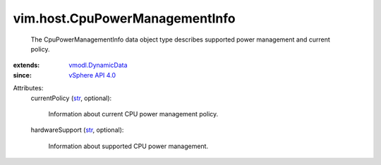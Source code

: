 .. _str: https://docs.python.org/2/library/stdtypes.html

.. _vSphere API 4.0: ../../vim/version.rst#vimversionversion5

.. _vmodl.DynamicData: ../../vmodl/DynamicData.rst


vim.host.CpuPowerManagementInfo
===============================
  The CpuPowerManagementInfo data object type describes supported power management and current policy.
:extends: vmodl.DynamicData_
:since: `vSphere API 4.0`_

Attributes:
    currentPolicy (`str`_, optional):

       Information about current CPU power management policy.
    hardwareSupport (`str`_, optional):

       Information about supported CPU power management.
